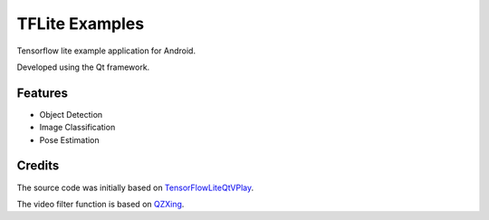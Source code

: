 TFLite Examples
===============

Tensorflow lite example application for Android.

Developed using the Qt framework.

Features
--------

* Object Detection

* Image Classification

* Pose Estimation

Credits
-------

The source code was initially based on
`TensorFlowLiteQtVPlay <mechatronicsblog_>`_.

.. _mechatronicsblog:
  https://www.github.com/MechatronicsBlog/TensorFlowLiteQtVPlay

The video filter function is based on
`QZXing <qzxing_>`_.

.. _qzxing:
  https://www.github.com/ftylitak/qzxing
